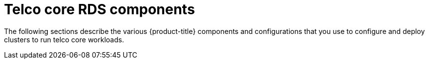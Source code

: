 [id="telco-core-rds-components"]
= Telco core RDS components

The following sections describe the various {product-title} components and configurations that you use to configure and deploy clusters to run telco core workloads.

